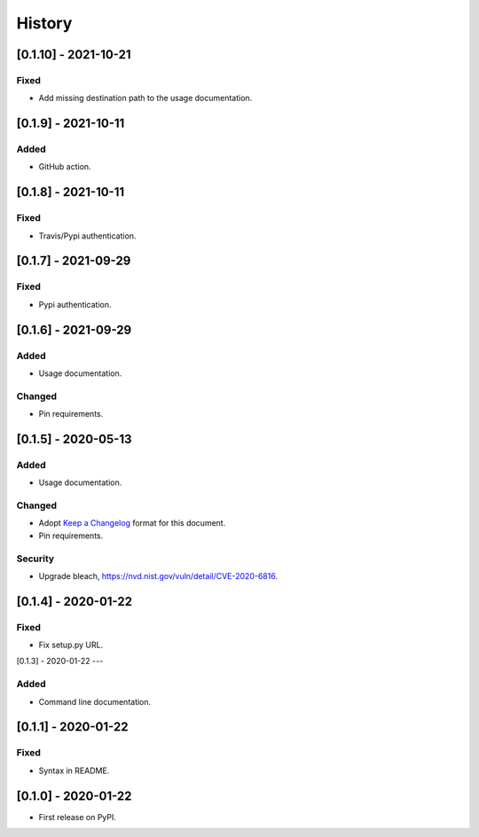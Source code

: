 =======
History
=======

[0.1.10] - 2021-10-21
--------------------

Fixed
~~~~~
* Add missing destination path to the usage documentation.


[0.1.9] - 2021-10-11
--------------------

Added
~~~~~
* GitHub action.


[0.1.8] - 2021-10-11
--------------------

Fixed
~~~~~
* Travis/Pypi authentication.


[0.1.7] - 2021-09-29
--------------------

Fixed
~~~~~
* Pypi authentication.


[0.1.6] - 2021-09-29
--------------------

Added
~~~~~
* Usage documentation.

Changed
~~~~~~~
* Pin requirements.


[0.1.5] - 2020-05-13
--------------------

Added
~~~~~
* Usage documentation.

Changed
~~~~~~~
* Adopt `Keep a Changelog`_ format for this document.
* Pin requirements.

Security
~~~~~~~~
* Upgrade bleach, https://nvd.nist.gov/vuln/detail/CVE-2020-6816.

.. _Keep a Changelog: https://keepachangelog.com/en/1.0.0


[0.1.4] - 2020-01-22
--------------------

Fixed
~~~~~
* Fix setup.py URL.


[0.1.3] - 2020-01-22
---

Added
~~~~~
* Command line documentation.


[0.1.1] - 2020-01-22
--------------------

Fixed
~~~~~
* Syntax in README.


[0.1.0] - 2020-01-22
--------------------

* First release on PyPI.
